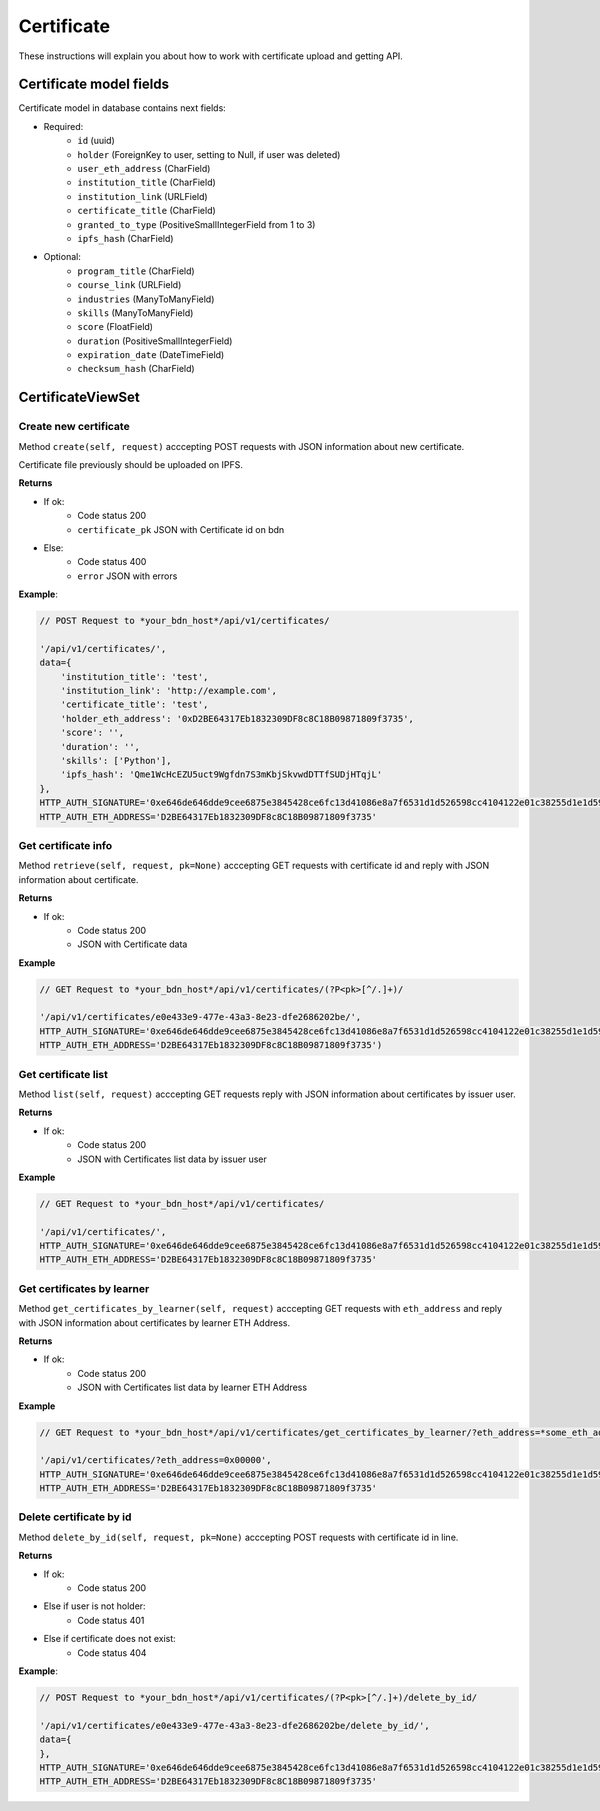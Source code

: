 ===========
Certificate
===========

These instructions will explain you about how to work with certificate upload and getting API.

Certificate model fields
========================

Certificate model in database contains next fields:

- Required:
    - ``id`` (uuid)
    - ``holder`` (ForeignKey to user, setting to Null, if user was deleted)
    - ``user_eth_address`` (CharField)
    - ``institution_title`` (CharField)
    - ``institution_link`` (URLField)
    - ``certificate_title`` (CharField)
    - ``granted_to_type`` (PositiveSmallIntegerField from 1 to 3)
    - ``ipfs_hash`` (CharField)

- Optional:
    - ``program_title`` (CharField)
    - ``course_link`` (URLField)
    - ``industries`` (ManyToManyField)
    - ``skills`` (ManyToManyField)
    - ``score`` (FloatField)
    - ``duration`` (PositiveSmallIntegerField)
    - ``expiration_date`` (DateTimeField)
    - ``checksum_hash`` (CharField)


CertificateViewSet
==================

----------------------
Create new certificate
----------------------

Method ``create(self, request)`` acccepting POST requests with JSON information about new certificate.

Certificate file previously should be uploaded on IPFS.

**Returns**

- If ok:
    - Code status 200
    - ``certificate_pk`` JSON with Certificate id on bdn
- Else:
    - Code status 400
    - ``error`` JSON with errors

**Example**:

.. code-block:: javascript
    
    // POST Request to *your_bdn_host*/api/v1/certificates/

    '/api/v1/certificates/',
    data={
        'institution_title': 'test',
        'institution_link': 'http://example.com',
        'certificate_title': 'test',
        'holder_eth_address': '0xD2BE64317Eb1832309DF8c8C18B09871809f3735',
        'score': '',
        'duration': '',
        'skills': ['Python'],
        'ipfs_hash': 'Qme1WcHcEZU5uct9Wgfdn7S3mKbjSkvwdDTTfSUDjHTqjL'
    },
    HTTP_AUTH_SIGNATURE='0xe646de646dde9cee6875e3845428ce6fc13d41086e8a7f6531d1d526598cc4104122e01c38255d1e1d595710986d193f52e3dbc47cb01cb554d8e4572d6920361c',
    HTTP_AUTH_ETH_ADDRESS='D2BE64317Eb1832309DF8c8C18B09871809f3735'

--------------------
Get certificate info
--------------------

Method ``retrieve(self, request, pk=None)`` acccepting GET requests with certificate id and reply with JSON information about certificate.

**Returns**

- If ok:
    - Code status 200
    - JSON with Certificate data

**Example**

.. code-block:: javascript
    
    // GET Request to *your_bdn_host*/api/v1/certificates/(?P<pk>[^/.]+)/

    '/api/v1/certificates/e0e433e9-477e-43a3-8e23-dfe2686202be/',
    HTTP_AUTH_SIGNATURE='0xe646de646dde9cee6875e3845428ce6fc13d41086e8a7f6531d1d526598cc4104122e01c38255d1e1d595710986d193f52e3dbc47cb01cb554d8e4572d6920361c',
    HTTP_AUTH_ETH_ADDRESS='D2BE64317Eb1832309DF8c8C18B09871809f3735')

--------------------
Get certificate list
--------------------

Method ``list(self, request)`` acccepting GET requests reply with JSON information about certificates by issuer user.

**Returns**

- If ok:
    - Code status 200
    - JSON with Certificates list data by issuer user

**Example**

.. code-block:: javascript
    
    // GET Request to *your_bdn_host*/api/v1/certificates/

    '/api/v1/certificates/',
    HTTP_AUTH_SIGNATURE='0xe646de646dde9cee6875e3845428ce6fc13d41086e8a7f6531d1d526598cc4104122e01c38255d1e1d595710986d193f52e3dbc47cb01cb554d8e4572d6920361c',
    HTTP_AUTH_ETH_ADDRESS='D2BE64317Eb1832309DF8c8C18B09871809f3735'

---------------------------
Get certificates by learner
---------------------------

Method ``get_certificates_by_learner(self, request)`` acccepting GET requests with ``eth_address`` and reply with JSON information about certificates by learner ETH Address.

**Returns**

- If ok:
    - Code status 200
    - JSON with Certificates list data by learner ETH Address

**Example**

.. code-block:: javascript
    
    // GET Request to *your_bdn_host*/api/v1/certificates/get_certificates_by_learner/?eth_address=*some_eth_address*

    '/api/v1/certificates/?eth_address=0x00000',
    HTTP_AUTH_SIGNATURE='0xe646de646dde9cee6875e3845428ce6fc13d41086e8a7f6531d1d526598cc4104122e01c38255d1e1d595710986d193f52e3dbc47cb01cb554d8e4572d6920361c',
    HTTP_AUTH_ETH_ADDRESS='D2BE64317Eb1832309DF8c8C18B09871809f3735'


------------------------
Delete certificate by id
------------------------

Method ``delete_by_id(self, request, pk=None)`` acccepting POST requests with certificate id in line.

**Returns**

- If ok:
    - Code status 200
- Else if user is not holder:
    - Code status 401
- Else if certificate does not exist:
    - Code status 404

**Example**:

.. code-block:: javascript
    
    // POST Request to *your_bdn_host*/api/v1/certificates/(?P<pk>[^/.]+)/delete_by_id/

    '/api/v1/certificates/e0e433e9-477e-43a3-8e23-dfe2686202be/delete_by_id/',
    data={
    },
    HTTP_AUTH_SIGNATURE='0xe646de646dde9cee6875e3845428ce6fc13d41086e8a7f6531d1d526598cc4104122e01c38255d1e1d595710986d193f52e3dbc47cb01cb554d8e4572d6920361c',
    HTTP_AUTH_ETH_ADDRESS='D2BE64317Eb1832309DF8c8C18B09871809f3735'